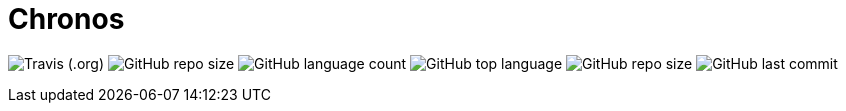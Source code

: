 = Chronos

image:https://img.shields.io/travis/panh1992/chronos[Travis (.org)]
image:https://img.shields.io/github/repo-size/panh1992/chronos[GitHub repo size]
image:https://img.shields.io/github/languages/count/panh1992/chronos[GitHub language count]
image:https://img.shields.io/github/languages/top/panh1992/chronos[GitHub top language]
image:https://img.shields.io/github/repo-size/panh1992/chronos[GitHub repo size]
image:https://img.shields.io/github/last-commit/panh1992/chronos[GitHub last commit]
